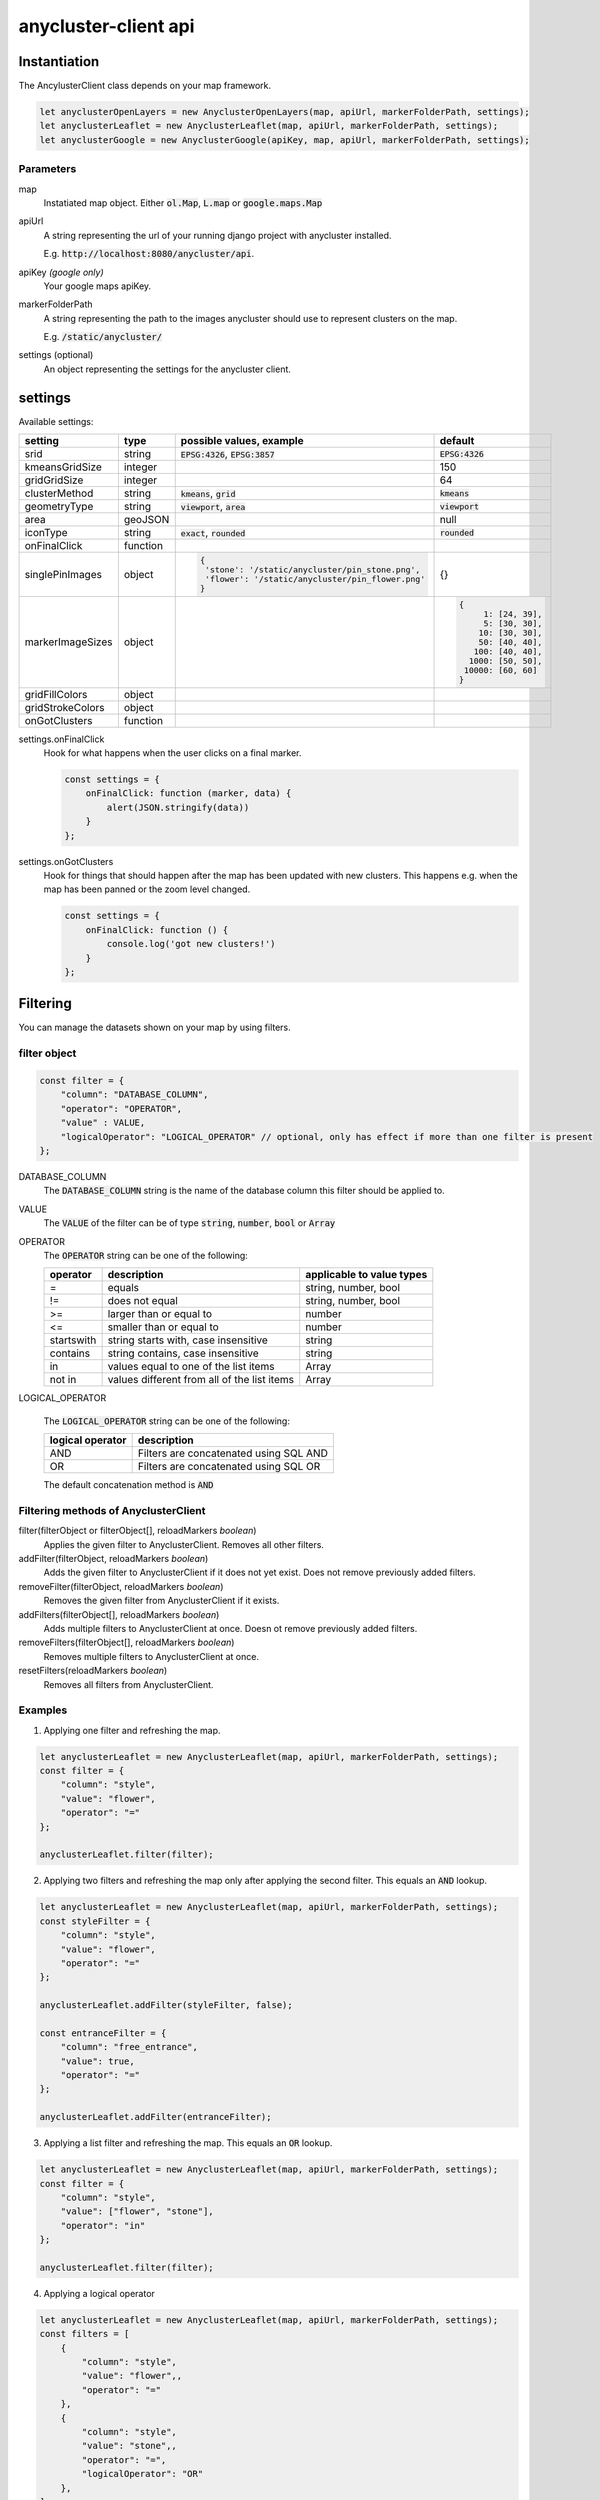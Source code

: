 anycluster-client api
=====================


Instantiation
-------------

The AncylusterClient class depends on your map framework.

.. code-block:: javascript

    let anyclusterOpenLayers = new AnyclusterOpenLayers(map, apiUrl, markerFolderPath, settings);
    let anyclusterLeaflet = new AnyclusterLeaflet(map, apiUrl, markerFolderPath, settings);
    let anyclusterGoogle = new AnyclusterGoogle(apiKey, map, apiUrl, markerFolderPath, settings);


Parameters
^^^^^^^^^^

map
    Instatiated map object. Either :code:`ol.Map`, :code:`L.map` or :code:`google.maps.Map`

apiUrl
    A string representing the url of your running django project with anycluster installed. 
    
    E.g. :code:`http://localhost:8080/anycluster/api`.

apiKey *(google only)*
    Your google maps apiKey.

markerFolderPath
    A string representing the path to the images anycluster should use to represent clusters on the map.

    E.g. :code:`/static/anycluster/`

settings (optional)
    An object representing the settings for the anycluster client.


settings
--------

Available settings:

+---------------------+------------+--------------------------------------------------+----------------------------+
| setting             | type       | possible values, example                         | default                    |
+=====================+============+==================================================+============================+
| srid                | string     | :code:`EPSG:4326`, :code:`EPSG:3857`             | :code:`EPSG:4326`          |
+---------------------+------------+--------------------------------------------------+----------------------------+
| kmeansGridSize      | integer    |                                                  | 150                        |
+---------------------+------------+--------------------------------------------------+----------------------------+
| gridGridSize        | integer    |                                                  | 64                         |
+---------------------+------------+--------------------------------------------------+----------------------------+
| clusterMethod       | string     | :code:`kmeans`, :code:`grid`                     | :code:`kmeans`             |
+---------------------+------------+--------------------------------------------------+----------------------------+
| geometryType        | string     | :code:`viewport`, :code:`area`                   | :code:`viewport`           |
+---------------------+------------+--------------------------------------------------+----------------------------+
| area                | geoJSON    |                                                  | null                       |
+---------------------+------------+--------------------------------------------------+----------------------------+
| iconType            | string     | :code:`exact`, :code:`rounded`                   | :code:`rounded`            |
+---------------------+------------+--------------------------------------------------+----------------------------+
| onFinalClick        | function   |                                                  |                            |
+---------------------+------------+--------------------------------------------------+----------------------------+
| singlePinImages     | object     | .. code-block:: javascript                       | {}                         |
|                     |            |                                                  |                            |
|                     |            |   {                                              |                            |
|                     |            |    'stone': '/static/anycluster/pin_stone.png',  |                            |
|                     |            |    'flower': '/static/anycluster/pin_flower.png' |                            |
|                     |            |   }                                              |                            |
+---------------------+------------+--------------------------------------------------+----------------------------+
| markerImageSizes    | object     |                                                  | .. code-block:: javascript |
|                     |            |                                                  |                            |
|                     |            |                                                  |   {                        |
|                     |            |                                                  |        1: [24, 39],        |
|                     |            |                                                  |        5: [30, 30],        |
|                     |            |                                                  |       10: [30, 30],        |
|                     |            |                                                  |       50: [40, 40],        |
|                     |            |                                                  |      100: [40, 40],        |
|                     |            |                                                  |     1000: [50, 50],        |
|                     |            |                                                  |    10000: [60, 60]         |
|                     |            |                                                  |   }                        |
+---------------------+------------+--------------------------------------------------+----------------------------+
| gridFillColors      | object     |                                                  |                            |
+---------------------+------------+--------------------------------------------------+----------------------------+
| gridStrokeColors    | object     |                                                  |                            |
+---------------------+------------+--------------------------------------------------+----------------------------+
| onGotClusters       | function   |                                                  |                            |
+---------------------+------------+--------------------------------------------------+----------------------------+

settings.onFinalClick
    Hook for what happens when the user clicks on a final marker.

    .. code-block:: javascript

        const settings = {
            onFinalClick: function (marker, data) {
                alert(JSON.stringify(data))
            }
        };


settings.onGotClusters
    Hook for things that should happen after the map has been updated with new clusters.
    This happens e.g. when the map has been panned or the zoom level changed.

    .. code-block:: javascript

        const settings = {
            onFinalClick: function () {
                console.log('got new clusters!')
            }
        };


Filtering
---------

You can manage the datasets shown on your map by using filters.

filter object
^^^^^^^^^^^^^

.. code-block:: javascript

    const filter = {
        "column": "DATABASE_COLUMN",
        "operator": "OPERATOR",
        "value" : VALUE,
        "logicalOperator": "LOGICAL_OPERATOR" // optional, only has effect if more than one filter is present
    };


DATABASE_COLUMN
    The :code:`DATABASE_COLUMN` string is the name of the database column this filter should be applied to.

VALUE
    The :code:`VALUE` of the filter can be of type :code:`string`, :code:`number`, :code:`bool` or :code:`Array`

OPERATOR
    The :code:`OPERATOR` string can be one of the following:

    +---------------------+----------------------------------------------------+----------------------------------------+
    | operator            | description                                        | applicable to value types              |
    +=====================+====================================================+========================================+
    | =                   | equals                                             | string, number, bool                   |
    +---------------------+----------------------------------------------------+----------------------------------------+
    | !=                  | does not equal                                     | string, number, bool                   |
    +---------------------+----------------------------------------------------+----------------------------------------+
    | >=                  | larger than or equal to                            | number                                 |
    +---------------------+----------------------------------------------------+----------------------------------------+
    | <=                  | smaller than or equal to                           | number                                 |
    +---------------------+----------------------------------------------------+----------------------------------------+
    | startswith          | string starts with, case insensitive               | string                                 |
    +---------------------+----------------------------------------------------+----------------------------------------+
    | contains            | string contains, case insensitive                  | string                                 |
    +---------------------+----------------------------------------------------+----------------------------------------+
    | in                  | values equal to one of the list items              | Array                                  |
    +---------------------+----------------------------------------------------+----------------------------------------+
    | not in              | values different from all of the list items        | Array                                  |
    +---------------------+----------------------------------------------------+----------------------------------------+


LOGICAL_OPERATOR

    The :code:`LOGICAL_OPERATOR` string can be one of the following:

    +---------------------+----------------------------------------------------+
    | logical operator    | description                                        | 
    +=====================+====================================================+
    | AND                 | Filters are concatenated using SQL AND             |
    +---------------------+----------------------------------------------------+
    | OR                  | Filters are concatenated using SQL OR              |
    +---------------------+----------------------------------------------------+


    The default concatenation method is :code:`AND`



Filtering methods of AnyclusterClient
^^^^^^^^^^^^^^^^^^^^^^^^^^^^^^^^^^^^^

filter(filterObject or filterObject[], reloadMarkers *boolean*)
    Applies the given filter to AnyclusterClient. Removes all other filters.

addFilter(filterObject, reloadMarkers *boolean*)
    Adds the given filter to AnyclusterClient if it does not yet exist. Does not remove previously added filters.

removeFilter(filterObject, reloadMarkers *boolean*)
    Removes the given filter from AnyclusterClient if it exists.

addFilters(filterObject[], reloadMarkers *boolean*)
    Adds multiple filters to AnyclusterClient at once. Doesn ot remove previously added filters.

removeFilters(filterObject[], reloadMarkers *boolean*)
    Removes multiple filters to AnyclusterClient at once.

resetFilters(reloadMarkers *boolean*)
    Removes all filters from AnyclusterClient.
   
Examples
^^^^^^^^

1. Applying one filter and refreshing the map.

.. code-block:: javascript

    let anyclusterLeaflet = new AnyclusterLeaflet(map, apiUrl, markerFolderPath, settings);
    const filter = {
        "column": "style",
        "value": "flower",
        "operator": "=" 
    };

    anyclusterLeaflet.filter(filter);


2. Applying two filters and refreshing the map only after applying the second filter. This equals an :code:`AND` lookup.

.. code-block:: javascript

    let anyclusterLeaflet = new AnyclusterLeaflet(map, apiUrl, markerFolderPath, settings);
    const styleFilter = {
        "column": "style",
        "value": "flower",
        "operator": "=" 
    };

    anyclusterLeaflet.addFilter(styleFilter, false);

    const entranceFilter = {
        "column": "free_entrance",
        "value": true,
        "operator": "=" 
    };

    anyclusterLeaflet.addFilter(entranceFilter);

3. Applying a list filter and refreshing the map. This equals an :code:`OR` lookup.
   
.. code-block:: javascript

    let anyclusterLeaflet = new AnyclusterLeaflet(map, apiUrl, markerFolderPath, settings);
    const filter = {
        "column": "style",
        "value": ["flower", "stone"],
        "operator": "in" 
    };

    anyclusterLeaflet.filter(filter);


4. Applying a logical operator

.. code-block:: javascript

    let anyclusterLeaflet = new AnyclusterLeaflet(map, apiUrl, markerFolderPath, settings);
    const filters = [
        {
            "column": "style",
            "value": "flower",,
            "operator": "=" 
        },
        {
            "column": "style",
            "value": "stone",,
            "operator": "=",
            "logicalOperator": "OR"
        },
    ];

    anyclusterLeaflet.filter(filters);


Nested Filtering
----------------

If the standard filtering options are still not enough and you require more complex queries, you can use nested filters, alongside with logical operators.


Example
^^^^^^^

.. code-block:: javascript

    let anyclusterLeaflet = new AnyclusterLeaflet(map, apiUrl, markerFolderPath, settings);
    const filters = [
        {
            "filters": [
                {
                    "column": "style",
                    "value": "flower",,
                    "operator": "=" 
                },
                {
                    "column": "free_entrance",
                    "value": true,
                    "operator": "=" 
                }
            ]
        },
        {
            "filters": [
                {
                    "column": "style",
                    "value": "stone",,
                    "operator": "=",
                },
                {
                    "column": "free_entrance",
                    "value": false,
                    "operator": "=" 
                }
            ],
            "logicalOperator": "OR"
        }
    ];

    anyclusterLeaflet.filter(filters);



Counting
--------

You can count the objects which are currently displayed on the map in different ways.

getMapContentCount(modulations:object)   
    You can count what currently is visible on the map.

    .. code-block:: javascript

        let anyclusterLeaflet = new AnyclusterLeaflet(map, apiUrl, markerFolderPath, settings);

        const mapContentCount = await anyclusterLeaflet.getMapContentCount();

        const count = mapContentCount["count"];


    If no modulations are applied, the returned object looks like this:
    
    .. code-block:: javascript

        {
            "count": 756,
            "modulations": {}
        }

    
    **Modulations**

    Modulations are like filters, but they are applied only for the current :code:`getMapContentCount` request.
    They are not stored in :code:`anyclusterClient.filters`.
    You can use simple filters as well as nested filters for modulations.
    
    .. code-block:: javascript

        let anyclusterLeaflet = new AnyclusterLeaflet(map, apiUrl, markerFolderPath, settings);
        
        const modulations = {
            "stone" : {
                "column": "style",
                "value": "stone",
                "operator": "="
            },
            "flower" : {
                "column": "style",
                "value": "flower",
                "operator": "="
            },
            "flowerOrStone" : {
                "filters" : [
                    {
                        "column": "style",
                        "value": "stone",
                        "operator": "="
                    },
                    {
                        "column": "style",
                        "value": "flower",
                        "operator": "=",
                        "logicalOperator": "OR"
                    },
                ]
            }
        };

        const mapContentCount = await anyclusterLeaflet.getMapContentCount(modulations);

    The returned object looks like this:

    .. code-block:: javascript

        {
            "count" : 756,
            "modulations": {
                "stone": {
                    "count": 102
                },
                "flower": {
                    "count": 76
                },
                "flowerOrStone": {
                    "count": 178
                }
            }
        }


getGroupedMapContents(groupBy:string)    
    You can query a list of the currently visible contents, grouped by a database column.
    
    .. code-block:: javascript

        let anyclusterLeaflet = new AnyclusterLeaflet(map, apiUrl, markerFolderPath, settings);

        const groupBy = "style";
        const groupedMapContents = anyclusterLeaflet.getGroupedMapContents(groupBy);

    
    The returned object looks like this:

    .. code-block:: javascript

        {
            "flower": {
                "count": 1773
            },
            "imperial": {
                "count": 1884
            },
            "japanese": {
                "count": 1893
            },
            "other": {
                "count":1883
            },
            "stone":{
                "count":1783
            }
        }

    :code:`flower`, :code:`imperial`, :code:`japanese`, :code:`other` and :code:`stone` are the occurring values of the column :code:`style`, which had been applied in the :code:`GROUP BY` SQL clause.



Getting Content
---------------

getMapContents(limit?: number, offset?:number)
    Fetches a list of the currently displayed data. By default, model instances with all their fields are returned.
    You can configure this using a custom serializer with :code:`settings.ANYCLUSTER_GIS_MODEL_SERIALIZER`.
